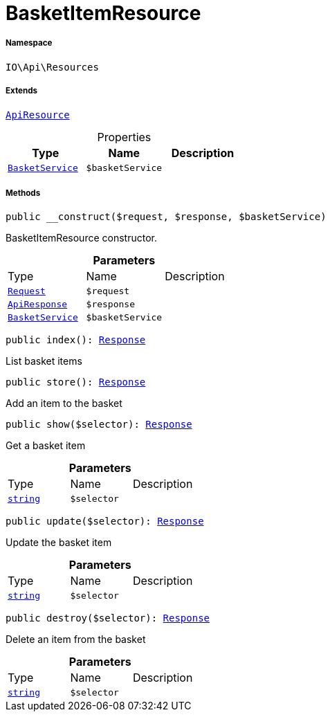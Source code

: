 :table-caption!:
:example-caption!:
:source-highlighter: prettify
:sectids!:
[[io__basketitemresource]]
= BasketItemResource





===== Namespace

`IO\Api\Resources`

===== Extends
xref:IO/Api/ApiResource.adoc#[`ApiResource`]




.Properties
|===
|Type |Name |Description

|xref:IO/Services/BasketService.adoc#[`BasketService`]
a|`$basketService`
|
|===


===== Methods

[source%nowrap, php, subs=+macros]
[#__construct]
----

public __construct($request, $response, $basketService)

----





BasketItemResource constructor.

.*Parameters*
|===
|Type |Name |Description
| xref:stable7@interface::Miscellaneous.adoc#miscellaneous_http_request[`Request`]
a|`$request`
|

|xref:IO/Api/ApiResponse.adoc#[`ApiResponse`]
a|`$response`
|

|xref:IO/Services/BasketService.adoc#[`BasketService`]
a|`$basketService`
|
|===


[source%nowrap, php, subs=+macros]
[#index]
----

public index(): xref:stable7@interface::Miscellaneous.adoc#miscellaneous_http_response[Response]

----





List basket items

[source%nowrap, php, subs=+macros]
[#store]
----

public store(): xref:stable7@interface::Miscellaneous.adoc#miscellaneous_http_response[Response]

----





Add an item to the basket

[source%nowrap, php, subs=+macros]
[#show]
----

public show($selector): xref:stable7@interface::Miscellaneous.adoc#miscellaneous_http_response[Response]

----





Get a basket item

.*Parameters*
|===
|Type |Name |Description
|link:http://php.net/string[`string`^]
a|`$selector`
|
|===


[source%nowrap, php, subs=+macros]
[#update]
----

public update($selector): xref:stable7@interface::Miscellaneous.adoc#miscellaneous_http_response[Response]

----





Update the basket item

.*Parameters*
|===
|Type |Name |Description
|link:http://php.net/string[`string`^]
a|`$selector`
|
|===


[source%nowrap, php, subs=+macros]
[#destroy]
----

public destroy($selector): xref:stable7@interface::Miscellaneous.adoc#miscellaneous_http_response[Response]

----





Delete an item from the basket

.*Parameters*
|===
|Type |Name |Description
|link:http://php.net/string[`string`^]
a|`$selector`
|
|===


